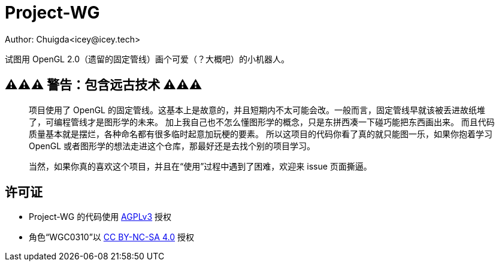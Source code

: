 = Project-WG
Author: Chuigda<icey@icey.tech>

试图用 OpenGL 2.0（遗留的固定管线）画个可爱（？大概吧）的小机器人。

== ⚠️⚠️⚠️ 警告：包含远古技术 ⚠️⚠️⚠️
[quote]
____
项目使用了 OpenGL 的固定管线。这基本上是故意的，并且短期内不太可能会改。一般而言，固定管线早就该被丢进故纸堆了，可编程管线才是图形学的未来。
加上我自己也不怎么懂图形学的概念，只是东拼西凑一下碰巧能把东西画出来。
而且代码质量基本就是摆烂，各种命名都有很多临时起意加玩梗的要素。
所以这项目的代码你看了真的就只能图一乐，如果你抱着学习 OpenGL 或者图形学的想法走进这个仓库，那最好还是去找个别的项目学习。

当然，如果你真的喜欢这个项目，并且在“使用”过程中遇到了困难，欢迎来 issue 页面撕逼。
____

== 许可证
* Project-WG 的代码使用 link:https://www.gnu.org/licenses/agpl-3.0.txt[AGPLv3] 授权
* 角色“WGC0310”以 link:https://creativecommons.org/licenses/by-nc-sa/4.0/legalcode.zh-Hans[CC BY-NC-SA 4.0] 授权
